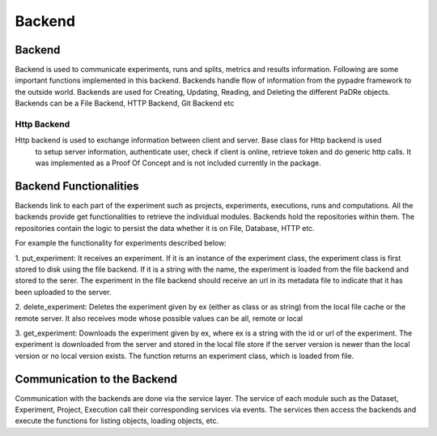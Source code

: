 =================
Backend
=================

Backend
***************************
Backend is used to communicate experiments, runs and splits, metrics and results information.
Following are some important functions implemented in this backend. Backends handle flow of information from the
pypadre framework to the outside world. Backends are used for Creating, Updating, Reading, and Deleting the
different PaDRe objects. Backends can be a File Backend, HTTP Backend, Git Backend etc

Http Backend
------------
Http backend is used to exchange information between client and server. Base class for Http backend is used
 to setup server information, authenticate user, check if client is online, retrieve token and do generic
 http calls. It was implemented as a Proof Of Concept and is not included currently in the package.

Backend Functionalities
***************************

Backends link to each part of the experiment such as projects, experiments, executions, runs and computations.
All the backends provide get functionalities to retrieve the individual modules. Backends hold the repositories within
them. The repositories contain the logic to persist the data whether it is on File, Database, HTTP etc.

For example the functionality for experiments described below:

1. put_experiment: It receives an experiment. If it is an instance of the experiment class,
the experiment class is first stored to disk using the file backend. If it is a string with the name,
the experiment is loaded from the file backend and stored to the serer. The experiment in the file backend
should receive an url in its metadata file to indicate that it has been uploaded to the server.

2. delete_experiment: Deletes the experiment given by ex (either as class or as string) from the local
file cache or the remote server. It also receives mode whose possible values can be all, remote or local

3. get_experiment: Downloads the experiment given by ex, where ex is a string with the id or url of the
experiment. The experiment is downloaded from the server and stored in the local file store if the
server version is newer than the local version or no local version exists. The function returns an experiment
class, which is loaded from file.


Communication to the Backend
*********************************
Communication with the backends are done via the service layer. The service of each module such as the Dataset,
Experiment, Project, Execution call their corresponding services via events. The services then access the backends
and execute the functions for listing objects, loading objects, etc.

